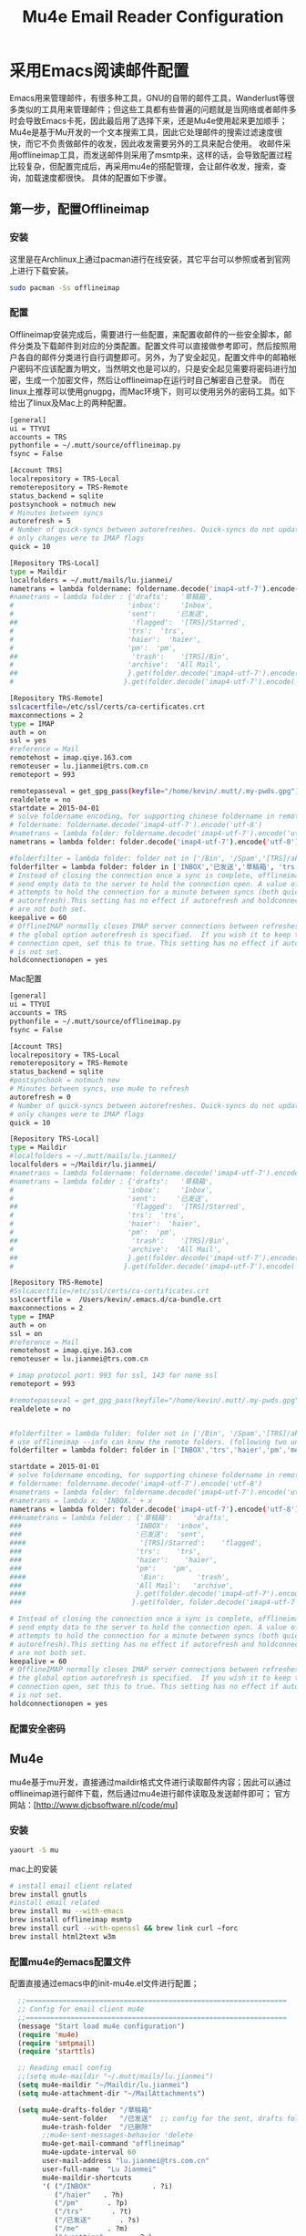 #+TITLE: Mu4e Email Reader Configuration
#+OPTIONS: TOC:4 H:4


* 采用Emacs阅读邮件配置
Emacs用来管理邮件，有很多种工具，GNU的自带的邮件工具，Wanderlust等很多类似的工具用来管理邮件；但这些工具都有些普遍的问题就是当网络或者邮件多时会导致Emacs卡死，因此最后用了选择下来，还是Mu4e使用起来更加顺手；
Mu4e是基于Mu开发的一个文本搜索工具，因此它处理邮件的搜索过滤速度很快，而它不负责做邮件的收发，因此收发需要另外的工具来配合使用。
收邮件采用offlineimap工具，而发送邮件则采用了msmtp来，这样的话，会导致配置过程比较复杂，但配置完成后，再采用mu4e的搭配管理，会让邮件收发，搜索，查询，加载速度都很快。
具体的配置如下步骤。

** 第一步，配置Offlineimap
*** 安装
这里是在Archlinux上通过pacman进行在线安装，其它平台可以参照或者到官网上进行下载安装。
#+begin_src sh
sudo pacman -Ss offlineimap
#+end_src
*** 配置
     Offlineimap安装完成后，需要进行一些配置，来配置收邮件的一些安全脚本，邮件分类及下载邮件到对应的分类配置。配置文件可以直接做参考即可，然后按照用户各自的邮件分类进行自行调整即可。另外，为了安全起见，配置文件中的邮箱帐户密码不应该配置为明文，当然明文也是可以的，只是安全起见需要将密码进行加密，生成一个加密文件，然后让offlineimap在运行时自己解密自己登录。
     而在linux上推荐可以使用gnugpg，而Mac环境下，则可以使用另外的密码工具。如下给出了linux及Mac上的两种配置。
#+begin_src sh
[general]
ui = TTYUI
accounts = TRS
pythonfile = ~/.mutt/source/offlineimap.py
fsync = False

[Account TRS]
localrepository = TRS-Local
remoterepository = TRS-Remote
status_backend = sqlite
postsynchook = notmuch new
# Minutes between syncs
autorefresh = 5
# Number of quick-syncs between autorefreshes. Quick-syncs do not update if the
# only changes were to IMAP flags
quick = 10

[Repository TRS-Local]
type = Maildir
localfolders = ~/.mutt/mails/lu.jianmei/
nametrans = lambda foldername: foldername.decode('imap4-utf-7').encode('utf-8')
#nametrans = lambda folder : {'drafts':   '草稿箱',
#                            'inbox':     'Inbox',
#                            'sent':     '已发送',
##                            'flagged':  '[TRS]/Starred',
#                            'trs':  'trs',
#                            'haier':  'haier',
#                            'pm':  'pm',
##                            'trash':    '[TRS]/Bin',
#                            'archive':  'All Mail',
##                           }.get(folder.decode('imap4-utf-7').encode('utf-8'), folder.decode('imap4-utf-7').encode('utf-8'))
#                           }.get(folder.decode('imap4-utf-7').encode('utf-8'), folder.decode('imap4-utf-7').encode('utf-8'))

[Repository TRS-Remote]
sslcacertfile=/etc/ssl/certs/ca-certificates.crt
maxconnections = 2
type = IMAP
auth = on
ssl = yes
#reference = Mail
remotehost = imap.qiye.163.com
remoteuser = lu.jianmei@trs.com.cn
remoteport = 993

remotepasseval = get_gpg_pass(keyfile="/home/kevin/.mutt/.my-pwds.gpg")
realdelete = no
startdate = 2015-04-01
# solve foldername encoding, for supporting chinese foldername in remote server
# foldername: foldername.decode('imap4-utf-7').encode('utf-8')
#nametrans = lambda folder: foldername.decode('imap4-utf-7').encode('utf-8') : {'Drafts':     'drafts',
nametrans = lambda folder: folder.decode('imap4-utf-7').encode('utf-8')

#folderfilter = lambda folder: folder not in ['/Bin', '/Spam','[TRS]/akamai','[TRS]/errors','[TRS]/me','[TRS]/nagios']
folderfilter = lambda folder: folder in ['INBOX','已发送','草稿箱', 'trs','haier','pm']
# Instead of closing the connection once a sync is complete, offlineimap will
# send empty data to the server to hold the connection open. A value of 60
# attempts to hold the connection for a minute between syncs (both quick and
# autorefresh).This setting has no effect if autorefresh and holdconnectionopen
# are not both set.
keepalive = 60
# OfflineIMAP normally closes IMAP server connections between refreshes if
# the global option autorefresh is specified.  If you wish it to keep the
# connection open, set this to true. This setting has no effect if autorefresh
# is not set.
holdconnectionopen = yes
#+end_src

     Mac配置
#+begin_src sh
[general]
ui = TTYUI
accounts = TRS
pythonfile = ~/.mutt/source/offlineimap.py
fsync = False

[Account TRS]
localrepository = TRS-Local
remoterepository = TRS-Remote
status_backend = sqlite
#postsynchook = notmuch new
# Minutes between syncs, use mu4e to refresh
autorefresh = 0
# Number of quick-syncs between autorefreshes. Quick-syncs do not update if the
# only changes were to IMAP flags
quick = 10

[Repository TRS-Local]
type = Maildir
#localfolders = ~/.mutt/mails/lu.jianmei/
localfolders = ~/Maildir/lu.jianmei/
#nametrans = lambda foldername: foldername.decode('imap4-utf-7').encode('utf-8')
#nametrans = lambda folder : {'drafts':   '草稿箱',
#                            'inbox':     'Inbox',
#                            'sent':     '已发送',
##                            'flagged':  '[TRS]/Starred',
#                            'trs':  'trs',
#                            'haier':  'haier',
#                            'pm':  'pm',
##                            'trash':    '[TRS]/Bin',
#                            'archive':  'All Mail',
##                           }.get(folder.decode('imap4-utf-7').encode('utf-8'), folder.decode('imap4-utf-7').encode('utf-8'))
#                           }.get(folder.decode('imap4-utf-7').encode('utf-8'), folder.decode('imap4-utf-7').encode('utf-8'))

[Repository TRS-Remote]
#Sslcacertfile=/etc/ssl/certs/ca-certificates.crt
sslcacertfile =  /Users/kevin/.emacs.d/ca-bundle.crt
maxconnections = 2
type = IMAP
auth = on
ssl = on
#reference = Mail
remotehost = imap.qiye.163.com
remoteuser = lu.jianmei@trs.com.cn

# imap protocol port: 993 for ssl, 143 for none ssl
remoteport = 993

#remotepasseval = get_gpg_pass(keyfile="/home/kevin/.mutt/.my-pwds.gpg")
realdelete = no


#folderfilter = lambda folder: folder not in ['/Bin', '/Spam','[TRS]/akamai','[TRS]/errors','[TRS]/me','[TRS]/nagios']
# use offlineimap --info can know the remote folders. (following two unknow name is 已发送 and 草稿箱 and 已删除)
folderfilter = lambda folder: folder in ['INBOX','trs','haier','pm','me','&XfJT0ZAB-','&g0l6P3ux-','Sent','&XfJSIJZk-']

startdate = 2015-01-01
# solve foldername encoding, for supporting chinese foldername in remote server
# foldername: foldername.decode('imap4-utf-7').encode('utf-8')
#nametrans = lambda folder: foldername.decode('imap4-utf-7').encode('utf-8') : {'Drafts':     'drafts',
#nametrans = lambda x: 'INBOX.' + x
nametrans = lambda folder: folder.decode('imap4-utf-7').encode('utf-8')
###nametrans = lambda folder : {'草稿箱':     'drafts',
###                            'INBOX':  'inbox',
###                            '已发送':  'sent',
####                            '[TRS]/Starred':    'flagged',
###                            'trs':    'trs',
###                            'haier':    'haier',
###                            'pm':    'pm',
####                            'Bin':        'trash',
###                            'All Mail':   'archive',
####                           }.get(folder.decode('imap4-utf-7').encode('utf-8'), folder.decode('imap4-utf-7').encode('utf-8'))
###                           }.get(folder, folder.decode('imap4-utf-7').encode('utf-8'))

# Instead of closing the connection once a sync is complete, offlineimap will
# send empty data to the server to hold the connection open. A value of 60
# attempts to hold the connection for a minute between syncs (both quick and
# autorefresh).This setting has no effect if autorefresh and holdconnectionopen
# are not both set.
keepalive = 60
# OfflineIMAP normally closes IMAP server connections between refreshes if
# the global option autorefresh is specified.  If you wish it to keep the
# connection open, set this to true. This setting has no effect if autorefresh
# is not set.
holdconnectionopen = yes

#+end_src
*** 配置安全密码
** Mu4e
   mu4e基于mu开发，直接通过maildir格式文件进行读取邮件内容；因此可以通过offlineimap进行邮件下载，然后通过mu4e进行邮件读取及发送邮件即可；
   官方网站：[http://www.djcbsoftware.nl/code/mu]
*** 安装
#+begin_src sh
yaourt -S mu
#+end_src
mac上的安装
#+begin_src sh
# install email client related
brew install gnutls
#install email related
brew install mu --with-emacs
brew install offlineimap msmtp
brew install curl --with-openssl && brew link curl —forc
brew install html2text w3m

#+end_src
*** 配置mu4e的emacs配置文件
      配置直接通过emacs中的init-mu4e.el文件进行配置；


#+begin_src emacs-lisp :tangle yes
  ;;================================================================
  ;; Config for email client mu4e
  ;;================================================================
  (message "Start load mu4e configuration")
  (require 'mu4e)
  (require 'smtpmail)
  (require 'starttls)

  ;; Reading email config
  ;;(setq mu4e-maildir "~/.mutt/mails/lu.jianmei")
  (setq mu4e-maildir "~/Maildir/lu.jianmei")
  (setq mu4e-attachment-dir "~/MailAttachments")

  (setq mu4e-drafts-folder "/草稿箱"
        mu4e-sent-folder   "/已发送"  ;; config for the sent, drafts folder mapping in Maildir (synced by offlineimap)
        mu4e-trash-folder  "/已删除"
        ;;mu4e-sent-messages-behavior 'delete
        mu4e-get-mail-command "offlineimap"
        mu4e-update-interval 60
        user-mail-address "lu.jianmei@trs.com.cn"
        user-full-name  "Lu Jianmei"
        mu4e-maildir-shortcuts
        '( ("/INBOX"               . ?i)
           ("/haier"   . ?h)
           ("/pm"       . ?p)
           ("/trs"       . ?t)
           ("/已发送"       . ?s)
           ("/me"       . ?m)
           ("/waitting"       . ?w)
           ("/草稿箱"       . ?d)
           ("/已删除"       . ?r)
           ;;("/Gmail/[Gmail].All Mail"    . ?a)
           )
        ;;message-signature
        mu4e-compose-signature
        (concat

"All My Best Regards!"
         " \n "
"━━━━━━━━━━━━━━━━━━━━━━━━━━━━━━━━━━━━━━━━━━━━━━━━━━━━━━━━━━━━━━━━━━━━━━━━━━━━━━━"
         " \n "
"陆健美            项目经理                                                      "
         " \n "
                
"网站群技术运维团队    海尔官网（中国）                                        "
         " \n "
"手机: 18661813293"
         " \n "
"邮箱：lu.jianmei@trs.com.cn"
         " \n "
"海尔官网:www.haier.com                      "
         " \n "
         "\n")

        mu4e-view-show-images t
        mu4e-view-prefer-html t
        ;;; (setq mu4e-html2text-command "html2text")
        ;; mu4e-html2text-command "html2text -utf8 -nobs -width 72"
        ;; when is macos
        ;;; mu4e-html2text-command "textutil -stdin -format html -convert txt -stdout"
        mu4e-html2text-command "w3m -dump -T text/html -M"
        mail-user-agent 'mu4e-user-agent
        ;; don't keep message buffers around
        message-kill-buffer-on-exit t)
  (when (fboundp 'imagemagick-register-types)
    (imagemagick-register-types))

(setq mu4e-headers-results-limit 1000)

  ;; ;; Send email config
  ;; (setq message-send-mail-function 'smtpmail-send-it
  ;;       smtpmail-stream-type 'starttls
  ;;       smtpmail-default-smtp-server "smtp.qiye.163.com"
  ;;       smtpmail-smtp-server "smtp.qiye.163.com"
  ;;       smtpmail-smtp-service 25 ;;587(starttls) or 465(tls/ssl) or ?

  ;;       ;;tls-program '("gnutls-cli --priority NORMAL:%COMPAT -p %p %h")
  ;;       ;;starttls-gnutls-program "gnutls-cli --priority NORMAL:%COMPAT"
  ;;       starttls-gnutls-program "gnutls"
  ;;       starttls-use-gnutls t
  ;;       smtpmail-debug-info t
  ;;       smtpmail-debug-verb t

  ;;       ;;starttls-extra-arguments '("--priority NORMAL:%COMPAT")
  ;;       starttls-extra-arguments '("--insecure")
  ;;       )

  ;; otherwise it tries to send through OS associated mail client
  (setq message-send-mail-function 'message-send-mail-with-sendmail)
  ;; we substitute sendmail with msmtp
  (setq sendmail-program "/usr/local/Cellar/msmtp/1.6.2/bin/msmtp")
  ;;need to tell msmtp which account we're using
  ;;(setq message-sendmail-extra-arguments '("--read-envelop-from"))
  (setq message-sendmail-f-is-evil 't)

  ;; you might want to set the following too

  ;; use helm-mu for search email and contacts etc.
  ;;(use-package helm-mu)


  (provide 'init-mu4e)
  ;; init-mu4e.el end here

#+end_src

*** 配置mu4e的配置文件
      完成mu4e的配置后，需要创建~/.authinfo文件，存储所需要的服务器用户名密码等信息；
#+begin_src sh
machine smtp.qiye.163.com login username password yourpassword
#+end_src

** msmtp
    msmtp工具用于发送邮件，mutt的基本配置内容可以参照https://github.com/lujianmei/.mutt 上的配置进行处理；
#+begin_src sh
brew install msmtp
#+end_src


